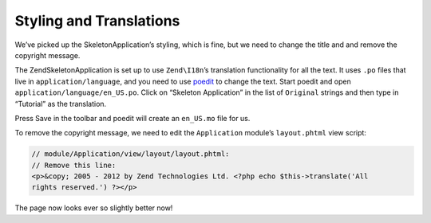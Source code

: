 .. _user-guide.styling-and-translations:

########################
Styling and Translations
########################

We’ve picked up the SkeletonApplication’s styling, which is fine, but we need to
change the title and and remove the copyright message. 

The ZendSkeletonApplication is set up to use ``Zend\I18n``’s translation
functionality for all the text. It uses ``.po`` files that live in
``application/language``, and you need to use `poedit
<http://www.poedit.net/download.php/>`_ to change the text. Start poedit and
open ``application/language/en_US.po``. Click on “Skeleton Application” in the
list of ``Original`` strings and then type in “Tutorial” as the translation.

.. Add image showing poedit dialog

Press Save in the toolbar and poedit will create an ``en_US.mo`` file for us.

To remove the copyright message, we need to edit the ``Application`` module’s
``layout.phtml`` view script:

.. code-block:: php

    // module/Application/view/layout/layout.phtml:
    // Remove this line:
    <p>&copy; 2005 - 2012 by Zend Technologies Ltd. <?php echo $this->translate('All 
    rights reserved.') ?></p>

The page now looks ever so slightly better now!

.. Add image showing updated file with "Tutorial" in header and no footer

